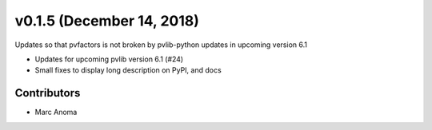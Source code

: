 .. _whatsnew_0150:

v0.1.5 (December 14, 2018)
==========================

Updates so that pvfactors is not broken by pvlib-python updates in upcoming version 6.1

* Updates for upcoming pvlib version 6.1 (#24)
* Small fixes to display long description on PyPI, and docs

Contributors
------------

* Marc Anoma
